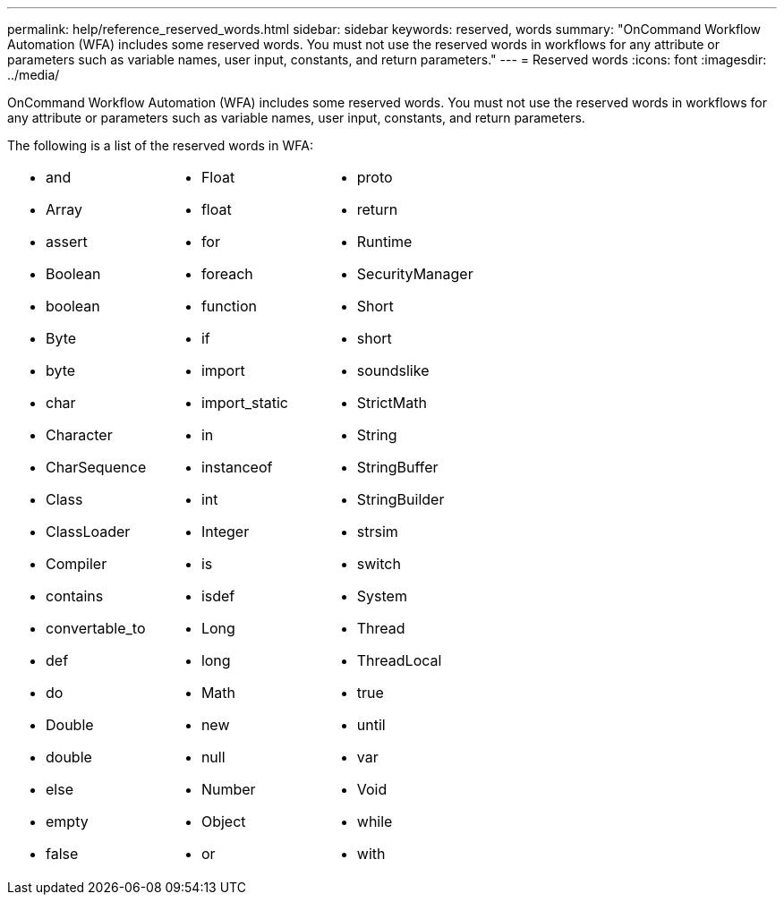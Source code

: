 ---
permalink: help/reference_reserved_words.html
sidebar: sidebar
keywords: reserved, words
summary: "OnCommand Workflow Automation (WFA) includes some reserved words. You must not use the reserved words in workflows for any attribute or parameters such as variable names, user input, constants, and return parameters."
---
= Reserved words
:icons: font
:imagesdir: ../media/

[.lead]
OnCommand Workflow Automation (WFA) includes some reserved words. You must not use the reserved words in workflows for any attribute or parameters such as variable names, user input, constants, and return parameters.

The following is a list of the reserved words in WFA:

[cols="3*"]
|===
a|

* and
* Array
* assert
* Boolean
* boolean
* Byte
* byte
* char
* Character
* CharSequence
* Class
* ClassLoader
* Compiler
* contains
* convertable_to
* def
* do
* Double
* double
* else
* empty
* false

a|

* Float
* float
* for
* foreach
* function
* if
* import
* import_static
* in
* instanceof
* int
* Integer
* is
* isdef
* Long
* long
* Math
* new
* null
* Number
* Object
* or

a|

* proto
* return
* Runtime
* SecurityManager
* Short
* short
* soundslike
* StrictMath
* String
* StringBuffer
* StringBuilder
* strsim
* switch
* System
* Thread
* ThreadLocal
* true
* until
* var
* Void
* while
* with

|===

